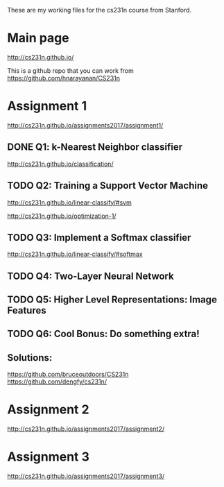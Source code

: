 These are my working files for the cs231n course from Stanford. 

* Main page

[[http://cs231n.github.io/]]

This is a github repo that you can work from
https://github.com/hnarayanan/CS231n

* Assignment 1

[[http://cs231n.github.io/assignments2017/assignment1/]]

** DONE Q1: k-Nearest Neighbor classifier

[[http://cs231n.github.io/classification/]]

** TODO Q2: Training a Support Vector Machine

[[http://cs231n.github.io/linear-classify/#svm]]

http://cs231n.github.io/optimization-1/

** TODO Q3: Implement a Softmax classifier

http://cs231n.github.io/linear-classify/#softmax

** TODO Q4: Two-Layer Neural Network 
** TODO Q5: Higher Level Representations: Image Features
** TODO Q6: Cool Bonus: Do something extra! 


** Solutions:

https://github.com/bruceoutdoors/CS231n
https://github.com/dengfy/cs231n/

* Assignment 2

[[http://cs231n.github.io/assignments2017/assignment2/]]

* Assignment 3 

[[http://cs231n.github.io/assignments2017/assignment3/]]
